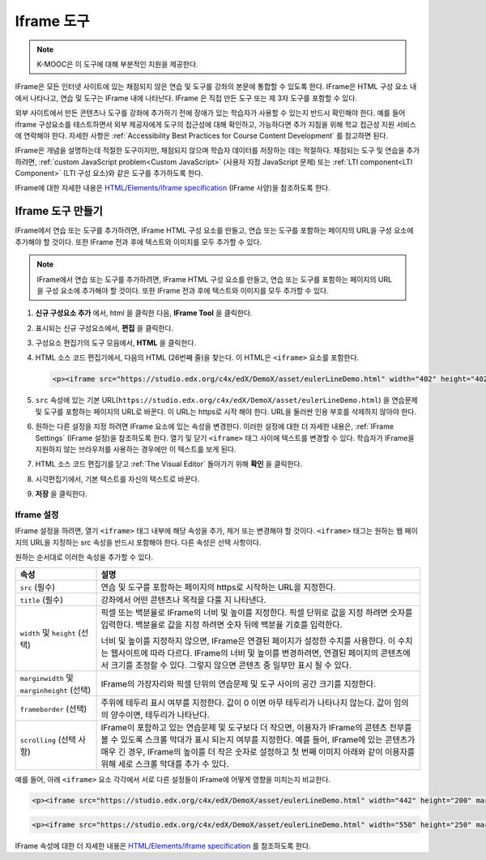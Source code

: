 .. _IFrame:

##################
Iframe 도구
##################

.. note:: K-MOOC은 이 도구에 대해 부분적인 지원을 제공한다.

IFrame은 모든 인터넷 사이트에 있는 채점되지 않은 연습 및 도구를 강좌의 본문에 통합할 수 있도록 한다. IFrame은 HTML 구성 요소 내에서 나타나고, 연습 및 도구는 IFrame 내에 나타난다. IFrame 은 직접 만든 도구 또는 제 3자 도구를 포함할 수 있다.

.. image:: ../../../shared/images/IFrame_1.png
  :alt: Iframe tool showing a Euler line exercise.
  :width: 500

외부 사이트에서 만든 콘텐츠나 도구를 강좌에 추가하기 전에 장애가 있는 학습자가 사용할 수 있는지 반드시 확인해야 한다. 예를 들어 iframe 구성요소를 테스트하면서 외부 제공자에게 도구의 접근성에 대해 확인하고, 가능하다면 추가 지침을 위해 학교 접근성 지원 서비스에 연락해야 한다. 자세한 사항은 :ref:`Accessibility Best Practices for Course Content Development` 를 참고하면 된다.

IFrame은 개념을 설명하는데 적절한 도구이지만, 채점되지 않으며 학습자 데이터를 저장하는 데는 적절하다. 채점되는 도구 및 연습을 추가하려면, :ref:`custom JavaScript problem<Custom JavaScript>` (사용자 지정 JavaScript 문제) 또는  :ref:`LTI component<LTI Component>` (LTI 구성 요소)와 같은 도구를 추가하도록 한다.

IFrame에 대한 자세한 내용은 `HTML/Elements/iframe specification <http://www.w3.org/wiki/HTML/Elements/iframe>`_ (IFrame 사양)을 참조하도록 한다.

****************************
Iframe 도구 만들기
****************************

IFrame에서 연습 또는 도구를 추가하려면, IFrame HTML 구성 요소를 만들고, 연습 또는 도구를 포함하는 페이지의 URL을 구성 요소에 추가해야 할 것이다. 또한 IFrame 전과 후에 텍스트와 이미지를 모두 추가할 수 있다.

.. note:: IFrame에서 연습 또는 도구를 추가하려면, IFrame HTML 구성 요소를 만들고, 연습 또는 도구를 포함하는 페이지의 URL을 구성 요소에 추가해야 할 것이다. 또한 IFrame 전과 후에 텍스트와 이미지를 모두 추가할 수 있다.

#. **신규 구성요소 추가** 에서, html 을 클릭한 다음, **IFrame Tool** 을 클릭한다.

#. 표시되는 신규 구성요소에서, **편집** 을 클릭한다.

#. 구성요소 편집기의 도구 모음에서, **HTML** 을 클릭한다.

#. HTML 소스 코드 편집기에서, 다음의 HTML (26번째 줄)을 찾는다. 이 HTML은  ``<iframe>`` 요소를 포함한다.

   .. code-block:: html

      <p><iframe src="https://studio.edx.org/c4x/edX/DemoX/asset/eulerLineDemo.html" width="402" height="402" marginwidth="0" marginheight="0" frameborder="0" scrolling="no">You need an iFrame capable browser to view this.</iframe></p>

#. ``src`` 속성에 있는 기본 URL(``https://studio.edx.org/c4x/edX/DemoX/asset/eulerLineDemo.html``) 을 연습문제 및 도구를 포함하는 페이지의 URL로 바꾼다. 이 URL는 https로 시작 해야 한다. URL을 둘러싼 인용 부호를 삭제하지 않아야 한다.

#. 원하는 다른 설정을 지정 하려면 IFrame 요소에 있는 속성을 변경한다. 이러한 설정에 대한 더 자세한 내용은, :ref:`IFrame Settings` (IFrame 설정)을 참조하도록 한다. 열기 및 닫기 ``<iframe>`` 태그 사이에 텍스트를 변경할 수 있다. 학습자가 IFrame을 지원하지 않는 브라우저를 사용하는 경우에만 이 텍스트를 보게 된다.

#. HTML 소스 코드 편집기를 닫고 :ref:`The Visual Editor` 돌아가기 위해 **확인** 을 클릭한다.

#. 시각편집기에서, 기본 텍스트를 자신의 텍스트로 바꾼다.

#. **저장** 을 클릭한다.

.. _IFrame Settings:

======================
Iframe 설정
======================

IFrame 설정을 하려면, 열기  ``<iframe>`` 태그 내부에 해당 속성을 추가, 제거 또는 변경해야 할 것이다. ``<iframe>`` 태그는 원하는 웹 페이지의 URL을 지정하는 src 속성을 반드시 포함해야 한다. 다른 속성은 선택 사항이다.

원하는 순서대로 이러한 속성을 추가할 수 있다.

.. list-table::
   :widths: 20 80
   :header-rows: 1

   * - 속성
     - 설명
   * - ``src`` (필수)
     - 연습 및 도구를 포함하는 페이지의 https로 시작하는 URL을 지정한다.
   * - ``title`` (필수)
     - 강좌에서 어떤 콘텐츠나 목적을 다룰 지 나타낸다.
   * - ``width`` 및 ``height`` (선택)
     - 픽셀 또는 백분율로 IFrame의 너비 및 높이를 지정한다. 픽셀 단위로 값을 지정 하려면 숫자를 입력한다. 백분율로 값을 지정 하려면 숫자 뒤에 백분율 기호를 입력한다.

       너비 및 높이를 지정하지 않으면, IFrame은 연결된 페이지가 설정한 수치를 사용한다. 이 수치는 웹사이트에 따라 다르다. IFrame의 너비 및 높이를 변경하려면, 연결된 페이지의 콘텐츠에서 크기를 조정할 수 있다. 그렇지 않으면 콘텐츠 중 일부만 표시 될 수 있다.

   * - ``marginwidth`` 및  ``marginheight`` (선택)
     - IFrame의 가장자리와 픽셀 단위의 연습문제 및 도구 사이의 공간 크기를 지정한다.
   * - ``frameborder`` (선택)
     - 주위에 테두리 표시 여부를 지정한다. 값이 0 이면 아무 테두리가 나타나지 않는다. 값이 임의의 양수이면, 테두리가 나타난다.
   * - ``scrolling`` (선택 사항)
     - IFrame이 포함하고 있는 연습문제 및 도구보다 더 작으면, 이용자가 IFrame의 콘텐츠 전부를 볼 수 있도록 스크롤 막대가 표시 되는지 여부를 지정한다. 예를 들어, IFrame에 있는 콘텐츠가 매우 긴 경우, IFrame의 높이를 더 작은 숫자로 설정하고 첫 번째 이미지 아래와 같이 이용자를 위해 세로 스크롤 막대를 추가 수 있다.

예를 들어, 아래  ``<iframe>`` 요소 각각에서 서로 다른 설정들이 IFrame에 어떻게 영향을 미치는지 비교한다.

.. code-block:: html

      <p><iframe src="https://studio.edx.org/c4x/edX/DemoX/asset/eulerLineDemo.html" width="442" height="200" marginwidth="20" marginheight="20" frameborder="1" scrolling="yes">You need an iFrame capable browser to view this.</iframe></p>

.. image:: ../../../shared/images/IFrame_3.png
   :alt: Iframe with only the top half showing and a vertical scroll bar on the
    side.
   :width: 500

.. code-block:: html

      <p><iframe src="https://studio.edx.org/c4x/edX/DemoX/asset/eulerLineDemo.html" width="550" height="250" marginwidth="30" marginheight="60" frameborder="1" scrolling="no">You need an iFrame capable browser to view this.</iframe></p>

.. image:: ../../../shared/images/IFrame_4.png
   :alt: Iframe with only the top half showing but no scroll bar available.
   :width: 500

IFrame 속성에 대한 더 자세한 내용은  `HTML/Elements/iframe specification <http://www.w3.org/wiki/HTML/Elements/iframe>`_ 를 참조하도록 한다.
